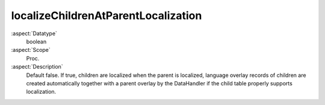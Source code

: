 localizeChildrenAtParentLocalization
^^^^^^^^^^^^^^^^^^^^^^^^^^^^^^^^^^^^

:aspect:`Datatype`
    boolean

:aspect:`Scope`
    Proc.

:aspect:`Description`
    Default false. If true, children are localized when the parent is localized, language overlay records
    of children are created automatically together with a parent overlay by the DataHandler if the child
    table properly supports localization.